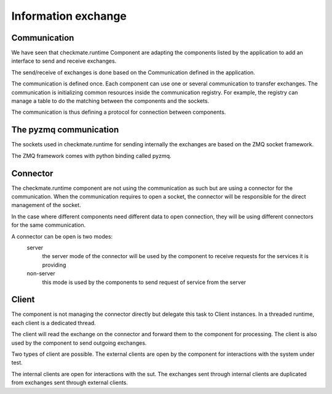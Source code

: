 Information exchange
====================
Communication
-------------
We have seen that checkmate.runtime Component are adapting the components listed by the application to add an interface to send and receive exchanges.

The send/receive of exchanges is done based on the Communication defined in the application.

The communication is defined once. Each component can use one or several communication to transfer exchanges.
The communication is initializing common resources inside the communication registry.
For example, the registry can manage a table to do the matching between the components and the sockets.

The communication is thus defining a protocol for connection between components.


The pyzmq communication
-----------------------
The sockets used in checkmate.runtime for sending internally the exchanges are based on the ZMQ socket framework.

The ZMQ framework comes with python binding called pyzmq.


Connector
---------
The checkmate.runtime component are not using the communication as such but are using a connector for the communication.
When the communication requires to open a socket, the connector will be responsible for the direct management of the socket.

In the case where different components need different data to open connection, they will be using different connectors for the same communication.

A connector can be open is two modes:
    server
        the server mode of the connector will be used by the component to receive requests for the services it is providing
    non-server
        this mode is used by the components to send request of service from the server


Client
------
The component is not managing the connector directly but delegate this task to Client instances.
In a threaded runtime, each client is a dedicated thread.

The client will read the exchange on the connector and forward them to the component for processing.
The client is also used by the component to send outgoing exchanges.

Two types of client are possible.
The external clients are open by the component for interactions with the system under test.

The internal clients are open for interactions with the sut.
The exchanges sent through internal clients are duplicated from exchanges sent through external clients.

